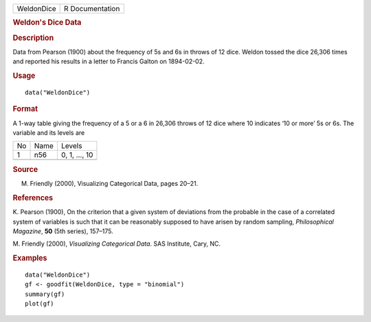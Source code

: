 .. container::

   .. container::

      ========== ===============
      WeldonDice R Documentation
      ========== ===============

      .. rubric:: Weldon's Dice Data
         :name: weldons-dice-data

      .. rubric:: Description
         :name: description

      Data from Pearson (1900) about the frequency of 5s and 6s in
      throws of 12 dice. Weldon tossed the dice 26,306 times and
      reported his results in a letter to Francis Galton on 1894-02-02.

      .. rubric:: Usage
         :name: usage

      ::

         data("WeldonDice")

      .. rubric:: Format
         :name: format

      A 1-way table giving the frequency of a 5 or a 6 in 26,306 throws
      of 12 dice where 10 indicates ‘10 or more’ 5s or 6s. The variable
      and its levels are

      == ==== =============
      No Name Levels
      1  n56  0, 1, ..., 10
      \       
      == ==== =============

      .. rubric:: Source
         :name: source

      M. Friendly (2000), Visualizing Categorical Data, pages 20–21.

      .. rubric:: References
         :name: references

      K. Pearson (1900), On the criterion that a given system of
      deviations from the probable in the case of a correlated system of
      variables is such that it can be reasonably supposed to have
      arisen by random sampling, *Philosophical Magazine*, **50** (5th
      series), 157–175.

      M. Friendly (2000), *Visualizing Categorical Data*. SAS Institute,
      Cary, NC.

      .. rubric:: Examples
         :name: examples

      ::

         data("WeldonDice")
         gf <- goodfit(WeldonDice, type = "binomial")
         summary(gf)
         plot(gf)
